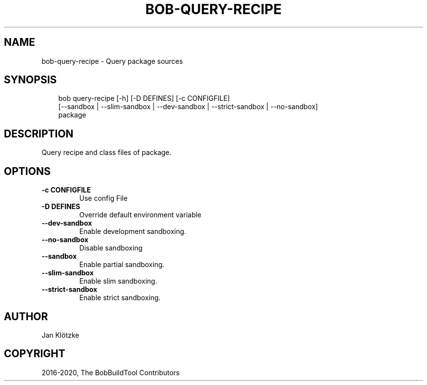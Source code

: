 .\" Man page generated from reStructuredText.
.
.
.nr rst2man-indent-level 0
.
.de1 rstReportMargin
\\$1 \\n[an-margin]
level \\n[rst2man-indent-level]
level margin: \\n[rst2man-indent\\n[rst2man-indent-level]]
-
\\n[rst2man-indent0]
\\n[rst2man-indent1]
\\n[rst2man-indent2]
..
.de1 INDENT
.\" .rstReportMargin pre:
. RS \\$1
. nr rst2man-indent\\n[rst2man-indent-level] \\n[an-margin]
. nr rst2man-indent-level +1
.\" .rstReportMargin post:
..
.de UNINDENT
. RE
.\" indent \\n[an-margin]
.\" old: \\n[rst2man-indent\\n[rst2man-indent-level]]
.nr rst2man-indent-level -1
.\" new: \\n[rst2man-indent\\n[rst2man-indent-level]]
.in \\n[rst2man-indent\\n[rst2man-indent-level]]u
..
.TH "BOB-QUERY-RECIPE" "1" "Nov 03, 2024" "0.25.0rc2" "Bob"
.SH NAME
bob-query-recipe \- Query package sources
.SH SYNOPSIS
.INDENT 0.0
.INDENT 3.5
.sp
.EX
bob query\-recipe [\-h] [\-D DEFINES] [\-c CONFIGFILE]
                 [\-\-sandbox | \-\-slim\-sandbox | \-\-dev\-sandbox | \-\-strict\-sandbox | \-\-no\-sandbox]
                 package
.EE
.UNINDENT
.UNINDENT
.SH DESCRIPTION
.sp
Query recipe and class files of package.
.SH OPTIONS
.INDENT 0.0
.TP
.B \fB\-c CONFIGFILE\fP
Use config File
.TP
.B \fB\-D DEFINES\fP
Override default environment variable
.TP
.B \fB\-\-dev\-sandbox\fP
Enable development sandboxing.
.TP
.B \fB\-\-no\-sandbox\fP
Disable sandboxing
.TP
.B \fB\-\-sandbox\fP
Enable partial sandboxing.
.TP
.B \fB\-\-slim\-sandbox\fP
Enable slim sandboxing.
.TP
.B \fB\-\-strict\-sandbox\fP
Enable strict sandboxing.
.UNINDENT
.SH AUTHOR
Jan Klötzke
.SH COPYRIGHT
2016-2020, The BobBuildTool Contributors
.\" Generated by docutils manpage writer.
.
